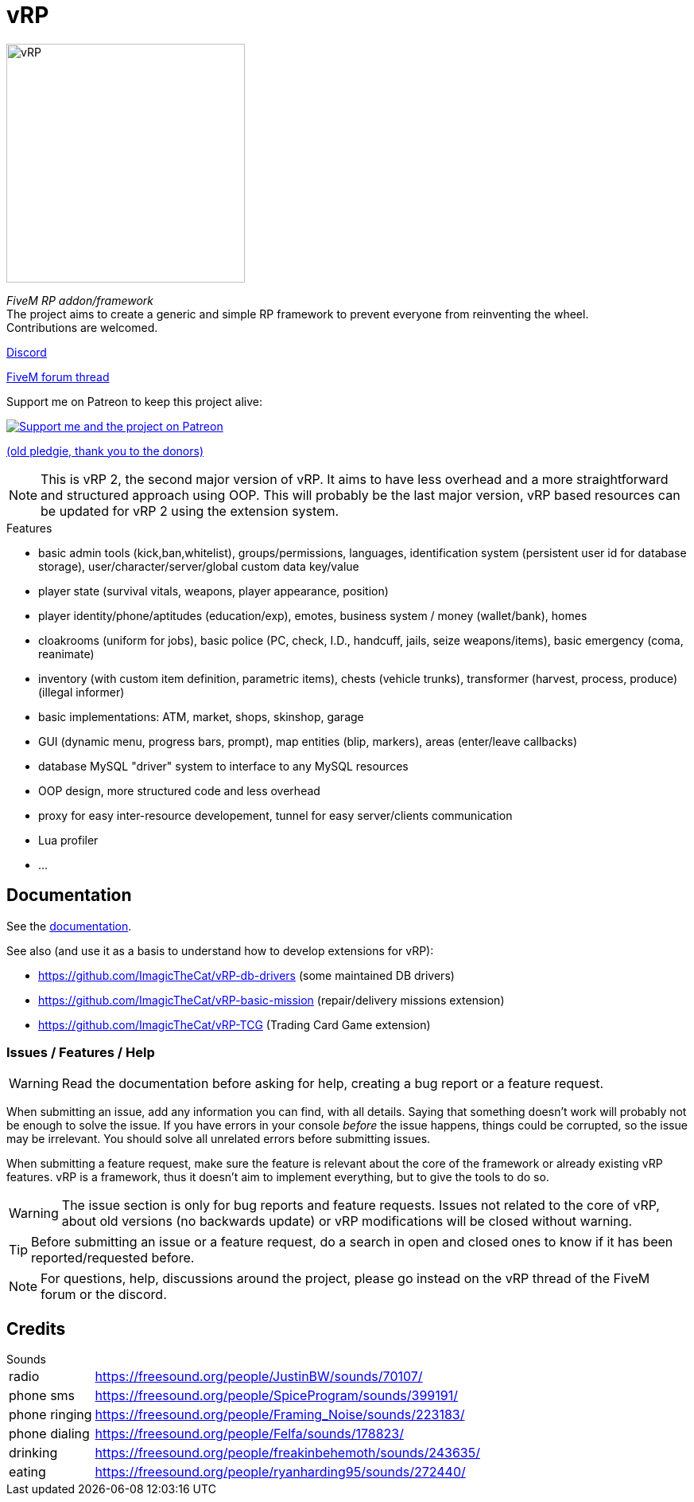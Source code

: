 ifdef::env-github[]
:tip-caption: :bulb:
:note-caption: :information_source:
:important-caption: :heavy_exclamation_mark:
:caution-caption: :fire:
:warning-caption: :warning:
endif::[]

= vRP

[.left]
image::misc/logo_alpha.png[vRP,300]

_FiveM RP addon/framework_ +
The project aims to create a generic and simple RP framework to prevent everyone from reinventing the wheel. +
Contributions are welcomed.


http://discord.gg/xzGZBAb[Discord]

https://forum.fivem.net/t/release-vrp-framework/22894[FiveM forum thread]

Support me on Patreon to keep this project alive:

image::http://i.imgur.com/dyePK6Q.png[Support me and the project on Patreon,link="https://www.patreon.com/ImagicTheCat"]

https://pledgie.com/campaigns/34016[(old pledgie, thank you to the donors)]

NOTE: This is vRP 2, the second major version of vRP. It aims to have less overhead and a more straightforward and structured approach using OOP. This will probably be the last major version, vRP based resources can be updated for vRP 2 using the extension system.

.Features
* basic admin tools (kick,ban,whitelist), groups/permissions, languages, identification system (persistent user id for database storage), user/character/server/global custom data key/value
* player state (survival vitals, weapons, player appearance, position)
* player identity/phone/aptitudes (education/exp), emotes, business system / money (wallet/bank), homes
* cloakrooms (uniform for jobs), basic police (PC, check, I.D., handcuff, jails, seize weapons/items), basic emergency (coma, reanimate)
* inventory (with custom item definition, parametric items), chests (vehicle trunks), transformer (harvest, process, produce) (illegal informer)
* basic implementations: ATM, market, shops, skinshop, garage
* GUI (dynamic menu, progress bars, prompt), map entities (blip, markers), areas (enter/leave callbacks)
* database MySQL "driver" system to interface to any MySQL resources
* OOP design, more structured code and less overhead
* proxy for easy inter-resource developement, tunnel for easy server/clients communication
* Lua profiler
* ...

== Documentation

See the xref:doc/index.adoc[documentation].

.See also (and use it as a basis to understand how to develop extensions for vRP):
* https://github.com/ImagicTheCat/vRP-db-drivers (some maintained DB drivers)
* https://github.com/ImagicTheCat/vRP-basic-mission (repair/delivery missions extension)
* https://github.com/ImagicTheCat/vRP-TCG (Trading Card Game extension)

=== Issues / Features / Help

WARNING: Read the documentation before asking for help, creating a bug report or a feature request.

When submitting an issue, add any information you can find, with all details. Saying that something doesn't work will probably not be enough to solve the issue.
If you have errors in your console _before_ the issue happens, things could be corrupted, so the issue may be irrelevant. You should solve all unrelated errors before submitting issues.

When submitting a feature request, make sure the feature is relevant about the core of the framework or already existing vRP features. vRP is a framework, thus it doesn't aim to implement everything, but to give the tools to do so.

WARNING: The issue section is only for bug reports and feature requests. Issues not related to the core of vRP, about old versions (no backwards update) or vRP modifications will be closed without warning.

TIP: Before submitting an issue or a feature request, do a search in open and closed ones to know if it has been reported/requested before.

NOTE: For questions, help, discussions around the project, please go instead on the vRP thread of the FiveM forum or the discord.

== Credits

.Sounds
[horizontal]
radio:: https://freesound.org/people/JustinBW/sounds/70107/
phone sms:: https://freesound.org/people/SpiceProgram/sounds/399191/
phone ringing:: https://freesound.org/people/Framing_Noise/sounds/223183/
phone dialing:: https://freesound.org/people/Felfa/sounds/178823/
drinking:: https://freesound.org/people/freakinbehemoth/sounds/243635/
eating:: https://freesound.org/people/ryanharding95/sounds/272440/
